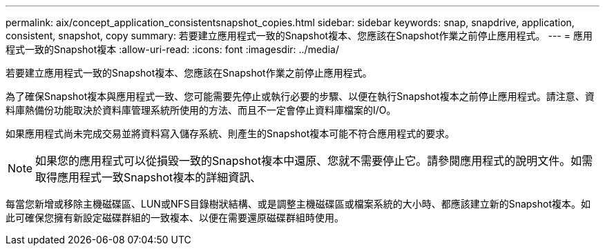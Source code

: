 ---
permalink: aix/concept_application_consistentsnapshot_copies.html 
sidebar: sidebar 
keywords: snap, snapdrive, application, consistent, snapshot, copy 
summary: 若要建立應用程式一致的Snapshot複本、您應該在Snapshot作業之前停止應用程式。 
---
= 應用程式一致的Snapshot複本
:allow-uri-read: 
:icons: font
:imagesdir: ../media/


[role="lead"]
若要建立應用程式一致的Snapshot複本、您應該在Snapshot作業之前停止應用程式。

為了確保Snapshot複本與應用程式一致、您可能需要先停止或執行必要的步驟、以便在執行Snapshot複本之前停止應用程式。請注意、資料庫熱備份功能取決於資料庫管理系統所使用的方法、而且不一定會停止資料庫檔案的I/O。

如果應用程式尚未完成交易並將資料寫入儲存系統、則產生的Snapshot複本可能不符合應用程式的要求。


NOTE: 如果您的應用程式可以從損毀一致的Snapshot複本中還原、您就不需要停止它。請參閱應用程式的說明文件。如需取得應用程式一致Snapshot複本的詳細資訊、

每當您新增或移除主機磁碟區、LUN或NFS目錄樹狀結構、或是調整主機磁碟區或檔案系統的大小時、都應該建立新的Snapshot複本。如此可確保您擁有新設定磁碟群組的一致複本、以便在需要還原磁碟群組時使用。

